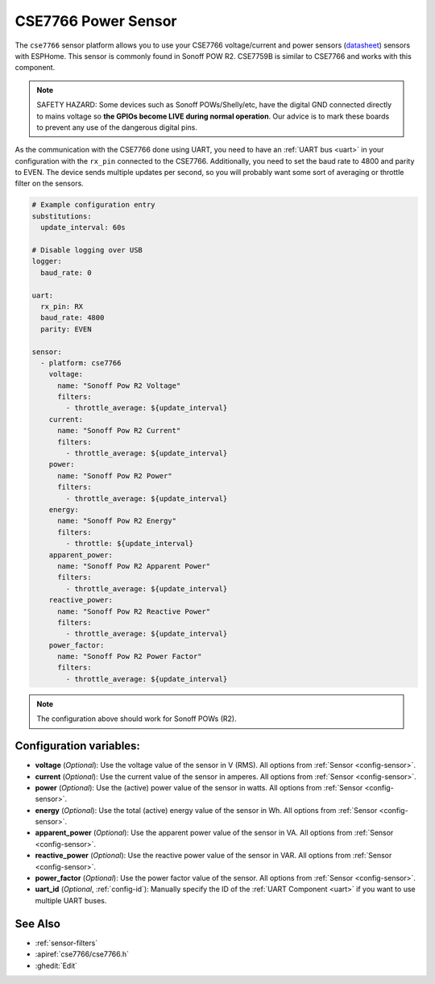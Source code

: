 CSE7766 Power Sensor
====================

.. seo::
    :description: Instructions for setting up CSE7766 power sensors for the Sonoff Pow R2
    :image: cse7766.svg
    :keywords: cse7766, cse7759b, Sonoff Pow R2

The ``cse7766`` sensor platform allows you to use your CSE7766 voltage/current and power sensors
(`datasheet <https://itead.cc/wp-content/uploads/2022/05/CSE7766.pdf>`__) sensors with
ESPHome. This sensor is commonly found in Sonoff POW R2. CSE7759B is similar to CSE7766
and works with this component.

.. note::

    SAFETY HAZARD: Some devices such as Sonoff POWs/Shelly/etc, have the digital GND connected directly to mains voltage so **the GPIOs become LIVE during normal operation**. Our advice is to mark these boards to prevent any use of the dangerous digital pins.

As the communication with the CSE7766 done using UART, you need
to have an :ref:`UART bus <uart>` in your configuration with the ``rx_pin`` connected to the CSE7766.
Additionally, you need to set the baud rate to 4800 and parity to EVEN.  The device sends multiple updates per second, so you
will probably want some sort of averaging or throttle filter on the sensors.

.. code-block:: yaml

    # Example configuration entry
    substitutions:
      update_interval: 60s

    # Disable logging over USB
    logger:
      baud_rate: 0

    uart:
      rx_pin: RX
      baud_rate: 4800
      parity: EVEN

    sensor:
      - platform: cse7766
        voltage:
          name: "Sonoff Pow R2 Voltage"
          filters:
            - throttle_average: ${update_interval}
        current:
          name: "Sonoff Pow R2 Current"
          filters:
            - throttle_average: ${update_interval}
        power:
          name: "Sonoff Pow R2 Power"
          filters:
            - throttle_average: ${update_interval}
        energy:
          name: "Sonoff Pow R2 Energy"
          filters:
            - throttle: ${update_interval}
        apparent_power:
          name: "Sonoff Pow R2 Apparent Power"
          filters:
            - throttle_average: ${update_interval}
        reactive_power:
          name: "Sonoff Pow R2 Reactive Power"
          filters:
            - throttle_average: ${update_interval}
        power_factor:
          name: "Sonoff Pow R2 Power Factor"
          filters:
            - throttle_average: ${update_interval}
.. note::

    The configuration above should work for Sonoff POWs (R2).

Configuration variables:
------------------------

- **voltage** (*Optional*): Use the voltage value of the sensor in V (RMS).
  All options from :ref:`Sensor <config-sensor>`.
- **current** (*Optional*): Use the current value of the sensor in amperes. All options from
  :ref:`Sensor <config-sensor>`.
- **power** (*Optional*): Use the (active) power value of the sensor in watts. All options from
  :ref:`Sensor <config-sensor>`.
- **energy** (*Optional*): Use the total (active) energy value of the sensor in Wh.
  All options from :ref:`Sensor <config-sensor>`.
- **apparent_power** (*Optional*): Use the apparent power value of the sensor in VA.
  All options from :ref:`Sensor <config-sensor>`.
- **reactive_power** (*Optional*): Use the reactive power value of the sensor in VAR.
  All options from :ref:`Sensor <config-sensor>`.
- **power_factor** (*Optional*): Use the power factor value of the sensor.
  All options from :ref:`Sensor <config-sensor>`.
- **uart_id** (*Optional*, :ref:`config-id`): Manually specify the ID of the :ref:`UART Component <uart>` if you want
  to use multiple UART buses.

See Also
--------

- :ref:`sensor-filters`
- :apiref:`cse7766/cse7766.h`
- :ghedit:`Edit`

